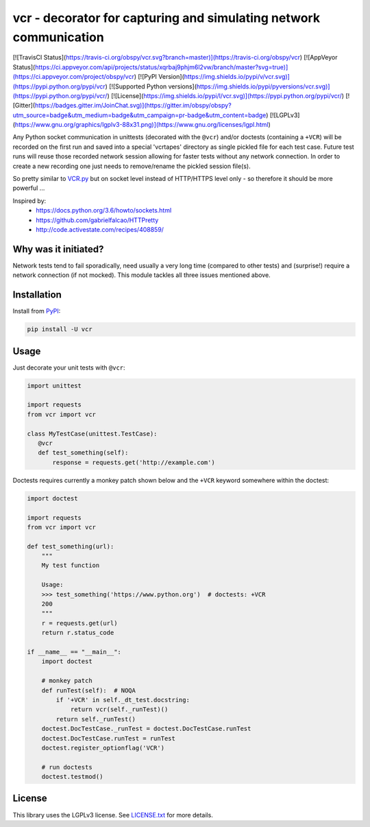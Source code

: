 vcr - decorator for capturing and simulating network communication
==================================================================

[![TravisCI Status](https://travis-ci.org/obspy/vcr.svg?branch=master)](https://travis-ci.org/obspy/vcr)
[![AppVeyor Status](https://ci.appveyor.com/api/projects/status/xqrbaj9phjm6l2vw/branch/master?svg=true)](https://ci.appveyor.com/project/obspy/vcr)
[![PyPI Version](https://img.shields.io/pypi/v/vcr.svg)](https://pypi.python.org/pypi/vcr)
[![Supported Python versions](https://img.shields.io/pypi/pyversions/vcr.svg)](https://pypi.python.org/pypi/vcr/)
[![License](https://img.shields.io/pypi/l/vcr.svg)](https://pypi.python.org/pypi/vcr/)
[![Gitter](https://badges.gitter.im/JoinChat.svg)](https://gitter.im/obspy/obspy?utm_source=badge&utm_medium=badge&utm_campaign=pr-badge&utm_content=badge)
[![LGPLv3](https://www.gnu.org/graphics/lgplv3-88x31.png)](https://www.gnu.org/licenses/lgpl.html)

Any Python socket communication in unittests (decorated with the ``@vcr``)
and/or doctests (containing a ``+VCR``) will be recorded on the first run
and saved into a special 'vcrtapes' directory as single pickled file for
each test case. Future test runs will reuse those recorded network session
allowing for faster tests without any network connection. In order to
create a new recording one just needs to remove/rename the pickled session
file(s).

So pretty similar to `VCR.py`_ but on socket level instead of HTTP/HTTPS
level only - so therefore it should be more powerful ...

Inspired by:
 * https://docs.python.org/3.6/howto/sockets.html
 * https://github.com/gabrielfalcao/HTTPretty
 * http://code.activestate.com/recipes/408859/


Why was it initiated?
---------------------

Network tests tend to fail sporadically, need usually a very long time 
(compared to other tests) and (surprise!) require a network connection (if
not mocked). This module tackles all three issues mentioned above.


Installation
------------

Install from PyPI_:

.. code:: sh

   pip install -U vcr


Usage
-----

Just decorate your unit tests with ``@vcr``:

.. code:: python

    import unittest

    import requests
    from vcr import vcr

    class MyTestCase(unittest.TestCase):
       @vcr
       def test_something(self):
           response = requests.get('http://example.com')

Doctests requires currently a monkey patch shown below and the ``+VCR`` keyword
somewhere within the doctest:

.. code:: python

    import doctest
    
    import requests
    from vcr import vcr

    def test_something(url):
        """
        My test function

        Usage:
        >>> test_something('https://www.python.org')  # doctests: +VCR
        200
        """
        r = requests.get(url)
        return r.status_code

    if __name__ == "__main__":
        import doctest

        # monkey patch
        def runTest(self):  # NOQA
            if '+VCR' in self._dt_test.docstring:
                return vcr(self._runTest)()
            return self._runTest()
        doctest.DocTestCase._runTest = doctest.DocTestCase.runTest
        doctest.DocTestCase.runTest = runTest
        doctest.register_optionflag('VCR')

        # run doctests
        doctest.testmod()


License
-------

This library uses the LGPLv3 license. See `LICENSE.txt
<https://github.com/obspy/vcr/blob/master/LICENSE.txt>`__ for more
details.

.. _PyPI: https://pypi.python.org/pypi/vcr
.. _VCR.py: https://github.com/kevin1024/vcrpy
